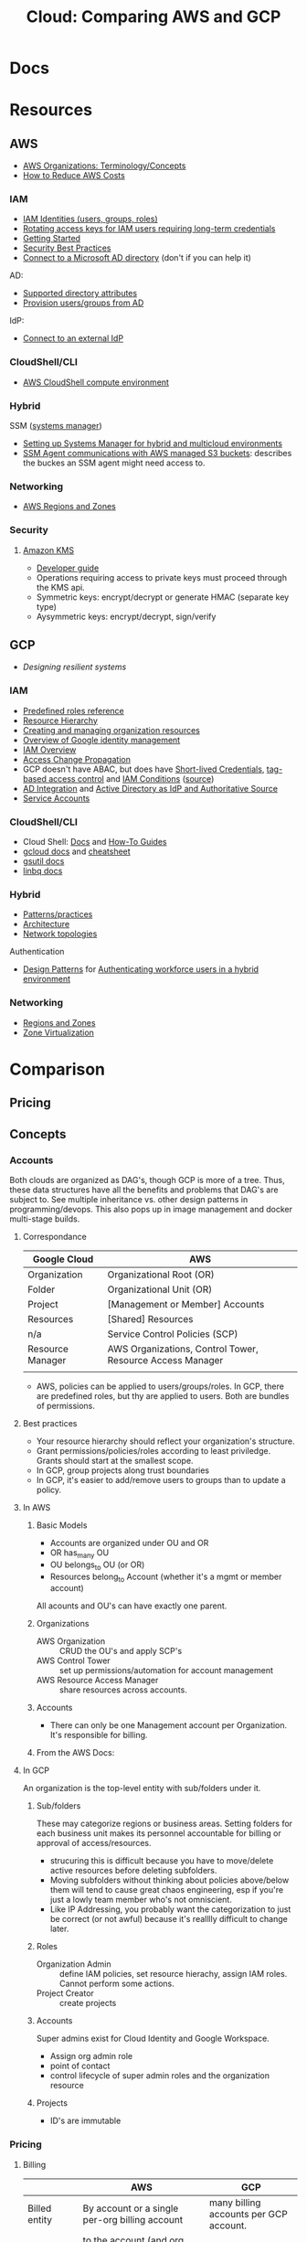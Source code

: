 :PROPERTIES:
:ID:       7e6d74bb-4042-4d14-88b2-f901a7e9708a
:END:
#+TITLE: Cloud: Comparing AWS and GCP
#+CATEGORY: slips
#+TAGS:

* Docs

* Resources
** AWS

+ [[https://docs.aws.amazon.com/organizations/latest/userguide/orgs_getting-started_concepts.html][AWS Organizations: Terminology/Concepts]]
+ [[https://tecflair.com/how-to-reduce-amazon-ec2-costs-part-1/][How to Reduce AWS Costs]]

*** IAM

+ [[https://docs.aws.amazon.com/IAM/latest/UserGuide/id.html][IAM Identities (users, groups, roles)]]
+ [[https://docs.aws.amazon.com/IAM/latest/UserGuide/best-practices.html#rotate-credentials][Rotating access keys for IAM users requiring long-term credentials]]
+ [[https://docs.aws.amazon.com/IAM/latest/UserGuide/getting-started.html][Getting Started]]
+ [[https://docs.aws.amazon.com/IAM/latest/UserGuide/best-practices.html][Security Best Practices]]
+ [[https://docs.aws.amazon.com/singlesignon/latest/userguide/manage-your-identity-source-ad.html][Connect to a Microsoft AD directory]] (don't if you can help it)

AD:

+ [[https://docs.aws.amazon.com/singlesignon/latest/userguide/attributemappingsconcept.html][Supported directory attributes]]
+ [[https://docs.aws.amazon.com/singlesignon/latest/userguide/provision-users-groups-AD.html][Provision users/groups from AD]]

IdP:

+ [[https://docs.aws.amazon.com/singlesignon/latest/userguide/manage-your-identity-source-idp.html][Connect to an external IdP]]

*** CloudShell/CLI

+ [[https://www.google.com/url?sa=t&rct=j&q=&esrc=s&source=web&cd=&cad=rja&uact=8&ved=2ahUKEwjQ3snDiMSAAxWFFFkFHVkoCiwQFnoECCQQAQ&url=https%3A%2F%2Fdocs.aws.amazon.com%2Fcloudshell%2Flatest%2Fuserguide%2Fvm-specs.html&usg=AOvVaw0KZmoBXclqSX9oka9_jNdp&opi=89978449][AWS CloudShell compute environment]]

*** Hybrid

SSM ([[https://docs.aws.amazon.com/systems-manager/latest/userguide/what-is-systems-manager.html][systems manager]])

+ [[https://docs.aws.amazon.com/systems-manager/latest/userguide/systems-manager-managedinstances.html][Setting up Systems Manager for hybrid and multicloud environments]]
+ [[https://docs.aws.amazon.com/systems-manager/latest/userguide/ssm-agent-minimum-s3-permissions.html][SSM Agent communications with AWS managed S3 buckets]]: describes the buckes an
  SSM agent might need access to.

*** Networking

+ [[https://docs.aws.amazon.com/AWSEC2/latest/UserGuide/using-regions-availability-zones.html][AWS Regions and Zones]]

*** Security

**** [[https://docs.aws.amazon.com/kms/latest/developerguide/overview.html][Amazon KMS]]

+ [[https://docs.aws.amazon.com/kms/latest/developerguide/overview.html][Developer guide]]
+ Operations requiring access to private keys must proceed through the KMS api.
+ Symmetric keys: encrypt/decrypt or generate HMAC (separate key type)
+ Aysymmetric keys: encrypt/decrypt, sign/verify

** GCP

+ [[Designing resilient systems][Designing resilient systems]]

*** IAM

+ [[https://cloud.google.com/iam/docs/understanding-roles][Predefined roles reference]]
+ [[https://cloud.google.com/resource-manager/docs/cloud-platform-resource-hierarchy][Resource Hierarchy]]
+ [[https://cloud.google.com/resource-manager/docs/creating-managing-organization][Creating and managing organization resources]]
+ [[https://cloud.google.com/architecture/identity/overview-google-authentication][Overview of Google identity management]]
+ [[https://cloud.google.com/iam/docs/overview][IAM Overview]]
+ [[https://cloud.google.com/iam/docs/access-change-propagation][Access Change Propagation]]
+ GCP doesn't have ABAC, but does have [[https://cloud.google.com/iam/docs/creating-short-lived-service-account-credentials][Short-lived Credentials]],
  [[https://cloud.google.com/iam/docs/tags-access-control][tag-based access control]] and [[https://cloud.google.com/iam/docs/conditions-overview][IAM Conditions]] ([[https://www.reddit.com/r/googlecloud/comments/oasw5x/does_google_cloud_iam_have_abac/][source]])
+ [[https://cloud.google.com/architecture/identity/federating-gcp-with-active-directory-introduction#integrating_active_directory_and_google_cloud][AD Integration]] and [[https://cloud.google.com/architecture/identity/reference-architectures#active_directory_as_idp_and_authoritative_source][Active Directory as IdP and Authoritative Source]]
+ [[https://cloud.google.com/iam/docs/service-account-overview][Service Accounts]]

*** CloudShell/CLI

+ Cloud Shell: [[https://cloud.google.com/shell/docs][Docs]] and [[https://cloud.google.com/shell/docs/how-to][How-To Guides]]
+ [[https://cloud.google.com/sdk/gcloud/][gcloud docs]] and [[https://cloud.google.com/sdk/docs/cheatsheet][cheatsheet]]
+ [[https://cloud.google.com/storage/docs/gsutil][gsutil docs]]
+ [[https://cloud.google.com/bigquery/docs/bq-command-line-tool][linbq docs]]

*** Hybrid

+ [[https://cloud.google.com/architecture/hybrid-and-multi-cloud-patterns-and-practices][Patterns/practices]]
+ [[https://cloud.google.com/architecture/hybrid-and-multi-cloud-architecture-patternshttps://cloud.google.com/architecture/hybrid-and-multi-cloud-architecture-patterns][Architecture]]
+ [[https://cloud.google.com/architecture/hybrid-and-multi-cloud-network-topologies][Network topologies]]

Authentication

+ [[https://cloud.google.com/architecture/patterns-for-authenticating-corporate-users-in-a-hybrid-environment][Design Patterns]] for [[https://cloud.google.com/architecture/authenticating-corporate-users-in-a-hybrid-environment][Authenticating workforce users in a hybrid environment]]

*** Networking

+ [[https://cloud.google.com/compute/docs/regions-zones][Regions and Zones]]
+ [[https://cloud.google.com/compute/docs/regions-zones/zone-virtualization][Zone Virtualization]]

* Comparison

** Pricing

** Concepts

*** Accounts

Both clouds are organized as DAG's, though GCP is more of a tree. Thus, these
data structures have all the benefits and problems that DAG's are subject
to. See multiple inheritance vs. other design patterns in programming/devops.
This also pops up in image management and docker multi-stage builds.

**** Correspondance

| Google Cloud     | AWS                                                       |
|------------------+-----------------------------------------------------------|
| Organization     | Organizational Root (OR)                                  |
| Folder           | Organizational Unit (OR)                                  |
| Project          | [Management or Member] Accounts                           |
| Resources        | [Shared] Resources                                        |
|------------------+-----------------------------------------------------------|
| n/a              | Service Control Policies (SCP)                            |
|------------------+-----------------------------------------------------------|
| Resource Manager | AWS Organizations, Control Tower, Resource Access Manager |
|                  |                                                           |

+ AWS, policies can be applied to users/groups/roles. In GCP, there are
  predefined roles, but thy are applied to users. Both are bundles of
  permissions.

**** Best practices

+ Your resource hierarchy should reflect your organization's structure.
+ Grant permissions/policies/roles according to least priviledge. Grants should
  start at the smallest scope.
+ In GCP, group projects along trust boundaries
+ In GCP, it's easier to add/remove users to groups than to update a policy.

**** In AWS

***** Basic Models

+ Accounts are organized under OU and OR
+ OR has_many OU
+ OU belongs_to OU (or OR)
+ Resources belong_to Account (whether it's a mgmt or member account)

All acounts and OU's can have exactly one parent.

***** Organizations

+ AWS Organization :: CRUD the OU's and apply SCP's
+ AWS Control Tower :: set up permissions/automation for account management
+ AWS Resource Access Manager :: share resources across accounts.

***** Accounts

+ There can only be one Management account per Organization. It's responsible
  for billing.


***** From the AWS Docs:

[[file:img/aws/aws-ou-diagram.png]]

**** In GCP

An organization is the top-level entity with sub/folders under it.

***** Sub/folders

These may categorize regions or business areas. Setting folders for each
business unit makes its personnel accountable for billing or approval of
access/resources.

+ strucuring this is difficult because you have to move/delete active resources
  before deleting subfolders.
+ Moving subfolders without thinking about policies above/below them will tend
  to cause great chaos engineering, esp if you're just a lowly team member who's
  not omniscient.
+ Like IP Addressing, you probably want the categorization to just be correct
  (or not awful) because it's realllly difficult to change later.

***** Roles

+ Organization Admin :: define IAM policies, set resource hierachy, assign IAM
  roles. Cannot perform some actions.
+ Project Creator :: create projects

***** Accounts

Super admins exist for Cloud Identity and Google Workspace.

+ Assign org admin role
+ point of contact
+ control lifecycle of super admin roles and the organization resource

***** Projects

+ ID's are immutable

*** Pricing

**** Billing

|                | AWS                                                      | GCP                                    |
|----------------+----------------------------------------------------------+----------------------------------------|
| Billed entity  | By account or a single per-org billing account           | many billing accounts per GCP account. |
| Rollup         | to the account (and org when using consolidated billing) | Rollup by project.                     |
| policies       | only to IAM principles; not heritable.                   | Billing policies: any level            |
| Org Admin      | a root user to admin the account                         | can be a super user                    |
| account admins | account admins assigned a role                           | can be Google Users or Groups in GCP   |

**** Payment Models

***** AWS

+ Two pay-as-you-go models for EC2: on-demand and spot pricing.

+ Reserved Instances :: There are standard and convertible
+ Savings Plans :: Agree to pay now/later for hourly spend on VM's

From [[https://docs.aws.amazon.com/AWSEC2/latest/UserGuide/ri-convertible-exchange.html][Exchange Convertible Reserved Instances]]

#+begin_quote
... as long as the new Convertible Reserved Instance is of an equal or higher value than the Convertible Reserved Instances that you are exchanging.

When you exchange your Convertible Reserved Instance, the number of instances
for your current reservation is exchanged for a number of instances that cover
the equal or higher value of the configuration of the new Convertible Reserved
Instance.
#+end_quote

***** Google

+ Sustained Usage Discounts :: based on usage threshold
+ Commitment Price :: GCP allows you to maintain commitments and swap the VM's
  underneath (I'm not sure whether AWS allows this)

*** Console/API

I feel like there's a few things missing for both here.

| Category   | AWS                   | GCP                        |
|------------+-----------------------+----------------------------|
| Builds     | make                  | bazel, gradle, maven, make |
| VCS        | git                   | git                        |
| CLI        |                       | gcloud, gsutil, linbq      |
| Packages   | npm                   | npm, nvm, pip              |
| DevOps     |                       | terraform, composer        |
| Containers | kubectl               | docker, helm, kubectl      |
| Data       | jq                    | mysql                      |
| Archive    | tar, unzip            | tar                        |
| ML         |                       | tensorflow                 |
| Systems    | sudo, ps (procps)     | sudo                       |
| Remote     | ssh, tmux             | ssh                        |
| Shell      | bash, zsh, powershell | bash, sh                   |
| Editors    | vim, nano             | emacs, vim                 |
| Docs       | man                   | man                        |
| Misc       | wget                  |                            |

**** AWS

+ aws :: main CLI for AWS

**** GCP

+ gcloud :: main CLI for GCP
+ gsutil :: access to Cloud Storage
+ linbq :: CLI for BigQuery

Must explicitly enable API's per context.

*** Networking

Regions

|                           | AWS                                                               | GCP                                                             |
|---------------------------+-------------------------------------------------------------------+-----------------------------------------------------------------|
| Region                    | Geographic area;                                                  | Geographic area (that also satisfies RTT in optimal conditions) |
| Region Availability Zones | data centers clustered in 3 availability zones                    | at least 3 per region                                           |
| RTT                       | not specified; redundant low-latency connections b/w avail. zones | For a single region, less than 1ms between VMs                  |
| Enabling Regions          | per-account (restricted by Organizational SCP)                    | per-project (defalt region/zone)                                |

Availalability Zones

|                              | AWS                                                 | GCP |
|------------------------------+-----------------------------------------------------+-----|
| Phys Distance betweeen zones | < 60 miles                                          |     |
| Isolation                    | physically separate, independent utilities/security |     |

PoP

|            | AWS                                                                 | GCP                                                     |
|------------+---------------------------------------------------------------------+---------------------------------------------------------|
| Name       | Edge Locations (CDN services) and Local Zones (low-latency compute) | PoP                                                     |
| Products   | Edge Locations (Cloudfront, Route 53, AWS WAF, AWS Shield)          | Cloud CDN, edge caching (for App Engine, Cloud Storage) |
| Connection |                                                                     | Google Fiber from PoP to data centers                   |

Functional benefits of region/zone selection

| Data Security and Compliance                           |
| Control over transport, firewalls, latency             |
| Redundancy and Control Over *Failure Modes* (buckling) |

VPC

|                     | AWS                                                                       | GCP                                                     |
|---------------------+---------------------------------------------------------------------------+---------------------------------------------------------|
| IP Space            | Specify Custom IP Address Space (ip4 and optional ip6 CIDR blocks)        |                                                         |
| VPC-to-region       | VPCs are regional                                                         | VPC's are global                                        |
| Subnets             | Address spaces must not overlap (for VPC in region/zone/subnet)           | VPC/subnets must have distinct address space per-region |
| Subnet/Zone mapping | Different Zones require separate subnets                                  | Zones in a single region /could/ share subnets          |
| Peering             | Use AWS Transit Gateways for inter-region peering                         |                                                         |
| Security boundaries | Per-Region: AWS Network Firewall; Per-VPC: Network ACL's, Security Groups | Firewall Rules (global)                                 |

IP Addressing

|   | AWS | GCP |
|---+-----+-----|
|   |     |     |


**** AWS

***** Regions and Zones

+ Abstractions: =Regions > Availability Zones=
+ Identifiers: =<region>-<zone>

For [[Regions and Zones][region/zone abstractions]], AWS offers:

+ Regions and Availability Zones
+ Local Zones :: forward posture of computing resources closer to users. This is
  not simply a CDN, but a CDN would probably suffice in most cases.
+ Wavelength Zones :: low-latency to 5G networks
+ AWS Outposts :: extend AWS infrastructure, services, APIs, tools to on-prem

#+begin_quote
If you distribute your instances across multiple Availability Zones and one
instance fails, you can design your application so that an instance in another
Availability Zone can handle requests.

You can also use Elastic IP addresses to mask the failure of an instance in one
Availability Zone by rapidly remapping the address to an instance in another
Availability Zone.
#+end_quote

**** GCP

+ Abstractions: =Regions > Zones > Clusters=
+ Clusters are logically grouped into zones

#+begin_quote
Customer workloads are maintained in the fewest number of clusters possible.

Usually, your zonal workload is contained in a single cluster.

However, zone-to-cluster mappings might include additional clusters in cases
where additional capacity or specialized hardware is not available in the
primary cluster for the map.

... zone-to-cluster mapping seldom change, changes do occur as the capacity
needs and underlying hardware offerings evolve. clusters are:

+ added to a zone to increase capacity
+ removed from a zone when they're decommissioned
#+end_quote

***** VPC

+ The VPC's are global and subnets are per-region.

#+begin_quote
The size of a subnet can be increased by expanding the range of IP addresses
allocated to it. Doing so won’t affect already configured virtual machines.
#+end_quote

***** IP Addressing

***** Misc Topics

****** Shared Networks and Virtualized Zones

#+begin_quote
+ Multiple projects can share a VPC network to enable cross-project connectivity
+ an organization can peer a shared VPC network to enable cross-organizational
  connectivity.

Our zone virtualization mapping algorithm attempts to:

+ assign the same zone-to-cluster map to all projects that share a VPC network
+ or extend their VPC network via VPC peering.
#+end_quote

[[file:img/gcp/zone-virt-cluster-mapping.png]]

#+begin_quote
Default zone-to-cluster mappings are selected on a per-project basis so that
every customer experiences the same capabilities and performance.
#+end_quote

Use for multi-project applications, share a VPC network for Zone-to-cluster
"hinting." Other factors that will affect this include: VM hardware selection or
a cluster's capacity.

#+begin_quote
+ As a best practice, applications spread across groups of projects should use a
  shared VPC network for consistent zone-to-cluster mappings.
+ For cluster separation between projects, use different zones in the same
  region or zones in multiple regions, to ensure diversity.
#+end_quote

Outages are reported on a per-zone basis, but some clusters in the affected zone
may still be operational. GCP recommends =$$$= so applications running in
various regions are distributed across multiple zones. See [[https://cloud.google.com/architecture/scalable-and-resilient-apps#design_for_high_availability][multi-zonal
architectures]]

****** VM Live Migration

See [[https://cloud.google.com/compute/docs/instances/setting-vm-host-options#maintenanceevents][VM host maintenance policy]] and [[https://cloud.google.com/compute/docs/instances/live-migration-process][VM Live Migration Process]]

Basically ... a far more difficult version of "Proxmox VM Migration"

[[file:img/gcp/vm-live-migration.svg]]

*** IAM

Both clouds can connect to external IdP (identity providers).

|                          | AWS  | GCP |
|--------------------------+------+-----|
| AD Integration           | yes  | yes |
| Tag-based access control | ABAC | yes |

+ principal :: the "who" includes Google accounts, service accounts, Cloud
  Identity and Google Groups.
+ role :: the "can do what" which is a bundle of permissions.
+ policies :: a role binding consisting of =principles + roles=


In AWS  whereas GCP

IAM Policy Types:

|                    | AWS                                           | GCP                                |
|--------------------+-----------------------------------------------+------------------------------------|
| IAM Policy types   | AWS-managed, customer-managed, inline         | basic, predefined and custom       |
| IAM Policy Mapping | Policies are bound to IAM dentities           | Policies assoc roles to principles |
| IAM Roles          | Roles /are/ identities (assumed by IAM users) | Roles are permission collections   |
| Focus              | User-centric                                  | Group/Account centric              |
| Identity Mgmt      | Within IAM                                    | Outside IAM                        |

Service Accounts

|                | AWS                      | GCP                                                      |
|----------------+--------------------------+----------------------------------------------------------|
| access mgmt    | IAM Roles                | IAM Groups                                               |
| principal type | role -> instance profile | IAM service account (S/A) -> GCP Instances               |
| authentication |                          | S/A has email address, but use keys instead of passwords |

***** TODO review IAM Scenarios (13)


**** AWS

+ IAM Identity :: maps to an AWS Account. This represents a human user or
  programmatic workload (to be authenticated/authorized to perform actions in
  AWS).
+ IAM User :: Identity within an AWS Account. Prefer temporary credentials (use vault)
+ AWS Account Root IAM User :: AWS Accounts begin with a single per-account =root= user, initially assoc to
  the email address who created the account. Avoid using the root user.
+ IAM User Group :: collection of IAM users managed as a unit
+ IAM Role :: Identity within an AWS account, but not assoc to a specific
  person. You can temporarily =become= an IAM role by [[https://docs.aws.amazon.com/IAM/latest/UserGuide/id_roles_use_switch-role-console.html][switching roles]].


+ IAM Identity =has_many= IAM Policies
+ IAM Identities are assigned IAM policies, which are not [[https://docs.aws.amazon.com/organizations/latest/userguide/orgs_manage_policies_scps.html][Service control
  policies (SCP)]], which are applied to OU's and the OR

Prefer IAM Roles over IAM Users

Prefer [[https://docs.aws.amazon.com/singlesignon/latest/userguide/what-is.html][IAM Identity Center]] users, which provides the following benefits:

+ A central set of identities and assignments
+ Access to accounts across an entire AWS Organization
+ Connection to your existing identity provide
+ Temporary credentials
+ Multi-factor authentication (MFA)
+ Self-service MFA configuration for end-users
+ Administrative enforcement of MFA usage
+ Single sign-on to all AWS account entitlements

***** Policies

+ In AWS granting programmatic & [AWS Mgmt?] console access are handled
  separately

+ RBAC :: role-based
+ ABAC :: attribute-based (conditional on resource attr /and/ identity)

***** Service Accounts

=ec2_instance.application.instance_profile = IAMRole.role123=

+ Instance Profile :: A container for an IAM role attached to an application on
  an EC2 container. Managed via Console/CLI/API
+ Cross-account role access for fine-grained access to resources in another
  account.

***** [[https://docs.aws.amazon.com/singlesignon/latest/userguide/manage-your-identity-source-ad.html][LDAP/AD]]:

I'm going to assume that the IAM resource hierarchy (which includes OU's) maps
more closely to AD, which is probably a big sell for the corporate types. I
guess? ... dammit.

*Create a self-managed directory in AD*

This is an external source. I would avoid it if possible, since it may rely on a
network connection or present caching problems ... I've long-forgotten anything
I know about AD, so yeh.

*Create directory in AWS-managed Microsoft AD*

This uses AWS Directory Service and can integrate other

***** Hybrid Cloud

*AWS SSM*

Amazon requires IAM accounts for the agent-based SSM. Its agent needs access to
buckets for various functions.  SSM faciliates the following management of
hybrid/multi-cloud resources:

+ Application management
+ Change management
+ Node management
+ Operations management

**** GCP

Accounts are created/managed outside of GCP and IAM manages
roles/permissions/mapping.

***** Policies/Roles

IAM Roles

+ Basic :: viewers, editors, owners (project)
+ Predefined :: various roles can have limits on specific resource types
  (e.g. computeAdmin to compute resources)
+ Custom :: Only applied to project/organization (not folders). You bundle the
  permissions yourself.

IAM Conditions

+ useful for temporary access or to limit where GCP API requests can originate.
+ specified in role bindings of a resource's IAM policy.
+ each condition can contain multiple logical expressions

Best Practices

+ Projects should group resources along trust boundary. Recognize inheritance.
+ Prefer granting roles to groups instead of users.
+ Service accounts should be named clearly. The =serviceAccountUser= role
  provides access to all resources in the service account.
+ Identity-Aware Proxy (IAP) lets you establish a central auth. layer for HTTPS
  apps. Thus, it gives you an app-level access control (instead of or in
  addition to network-level firewalls)

***** Service Accounts (S/A)

These are intended to mediate service-to-service authentication (via IAM)

Three types of service accounts:

+ User-Managed ::
+ Default ::
+ Google-Managed ::

S/A keys:

+ Google automatically manages these, but you can create/manage them (e.g. when
  accessing S/A from outside of GCP or specifying an alternate key rotation policy)
+ Each S/A public/private RSA keypair is used, to generate temporary S/A account
  credentials and to sign blobs & JWT's. The S/A key refers to the private key.

| Google-Managed                                                    | User-Managed                                                                |
|-------------------------------------------------------------------+-----------------------------------------------------------------------------|
| all S/A have Google-managed keypair                               | Up to 10 keypair per S/A. Generate with IAM API or locally and upload (PIV) |
| Google stores both public/private, latter not directly accessible | User resp. for private key                                                  |
| Each public key can sign for up to 2 weeks.                       |                                                                             |

***** Hybrid Cloud


***** LDAP/AD

From Cloud Identity, admins can manage GCP resources using credentials in extant
LDAP/AD systems.

#+begin_quote
According to numerous sources, this is mostly useful when firing people. The
ability to do so is apparently a selling point and/or a feature of good design
... it must be nice to work in an environment where people want to get rid of
you but can't.

Tell me more about the problems we're having with logging. What was it again?
#+end_quote

*Google Cloud Directory Sync*

Managed AD. One way syncronization from LDAP. Custom mappings and exclusion
rules.

*Federating GCP with AD*

+ Provisioning :: one way; changes in AD are only pushed to GCP.
  - Creating users in AD will propagate to Google IAM objects, which can be
    referenced elsewhere in GCP before the new users ever login. I'm guessing
    this is/was a selling point of AD for AWS.
+ SSO :: GCP delegates authentication to AD using SAML. Only AD manages
  credentials.

****** [[https://cloud.google.com/architecture/identity/federating-gcp-with-active-directory-introduction#choosing_the_right_mapping][Decisions for Federating]]

From GCP Docs: [[https://cloud.google.com/architecture/identity/federating-gcp-with-active-directory-introduction#choosing_the_right_mapping][Choosing the right mapping]] for federating AD to GCP with
connectors.

What resources you'll need

[[file:img/gcp/federating-gcp-with-ad-decision-fleets-instances.svg]]

What domains to configure

[[file:img/gcp/federating-gcp-with-ad-decision-domains.svg]]

* AWS

** Policies

Service control policies (SCP) are not IAM policies...

+ RBAC :: role-based
+ ABAC :: attribute-based (conditional on resource attr /and/ identity)

*** SCP-001

aka [[https://hero.fandom.com/wiki/SCP-001][Mekhane]], apparently:

#+begin_quote
I am complete. I am incomplete.

A cog is missing. It was always there.

Humanity climbs to a singular point.

The machinery turns ahead and behind. Humanity falls to oblivion.

I am alien to them. I am of them.

They pour their minds out onto the page.

The cogs begin to fit together.

I do not yet exist and I am zero.

I exist through all time and I am one.

I speak into my not-past.

	~ Mekhane's inner monologue in "01110101 01101110 01100010 01110010 01101111 01101011 01100101 01101110".
#+end_quote

That shit is wierd as hell.

* Roam
+ [[id:8a6898ca-2c09-47aa-9a34-a74a78f6f823][Cloud]]
+ [[id:ac2a1ae4-a695-4226-91f0-8386dc4d9b07][DevOps]]
